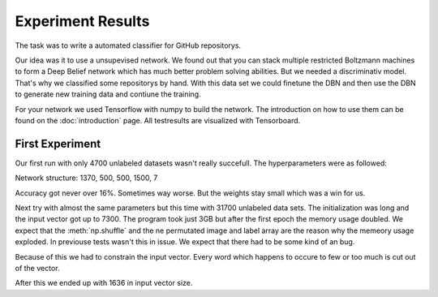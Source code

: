 Experiment Results
==================

The task was to write a automated classifier for GitHub repositorys.

Our idea was it to use a unsupevised network. We found out that you can stack multiple restricted Boltzmann machines to form a
Deep Belief network which has much better problem solving abilities. But we needed a discriminativ model. That's why we classified
some repositorys by hand. With this data set we could finetune the DBN and then use the DBN to generate new training data and contiune the training.

For your network we used Tensorflow with numpy to build the network. The introduction on how to use them can be found on the
:doc:`introduction` page. All testresults are visualized with Tensorboard.

First Experiment
----------------

Our first run with only 4700 unlabeled datasets wasn't really succefull. The hyperparameters were as followed:

===================== ================ ================ ================
Hyperparameter         Values 1         Values 2         Values 3
===================== ================ ================ ================
Epochs                  100             100              100
Batch size              10              100              100
learning rate           0.1             0.01             0.005
Gibbs sampling steps    1               3                5
Momentum term           0.5             0.9              0.9
Weight decay            0.0001          0.0001           0.0001
===================== ================= ================ ================

Network structure: 1370, 500, 500, 1500, 7

Accuracy got never over 16%. Sometimes way worse. But the weights stay small which was a win for us.


Next try with almost the same parameters but this time with 31700 unlabeled data sets. The initialization was long and the
input vector got up to 7300. The program took just 3GB but after the first epoch the memory usage doubled. We expect that
the :meth:`np.shuffle` and the ne permutated image and label array are the reason why the memeory usage exploded. In previouse tests
wasn't this in issue. We expect that there had to be some kind of an bug.

Because of this we had to constrain the input vector. Every word which happens to occure to few or too much is cut out of the vector.

After this we ended up with 1636 in input vector size.